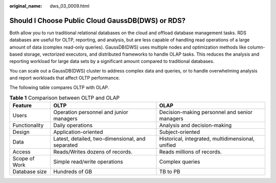 :original_name: dws_03_0009.html

.. _dws_03_0009:

Should I Choose Public Cloud GaussDB(DWS) or RDS?
=================================================

Both allow you to run traditional relational databases on the cloud and offload database management tasks. RDS databases are useful for OLTP, reporting, and analysis, but are less capable of handling read operations of a large amount of data (complex read-only queries). GaussDB(DWS) uses multiple nodes and optimization methods like column-based storage, vectorized executors, and distributed frameworks to handle OLAP tasks. This reduces the analysis and reporting workload for large data sets by a significant amount compared to traditional databases.

You can scale out a GaussDB(DWS) cluster to address complex data and queries, or to handle overwhelming analysis and report workloads that affect OLTP performance.

The following table compares OLTP with OLAP.

.. table:: **Table 1** Comparison between OLTP and OLAP

   +---------------+--------------------------------------------------+---------------------------------------------------+
   | Feature       | OLTP                                             | OLAP                                              |
   +===============+==================================================+===================================================+
   | Users         | Operation personnel and junior managers          | Decision-making personnel and senior managers     |
   +---------------+--------------------------------------------------+---------------------------------------------------+
   | Functionality | Daily operations                                 | Analysis and decision-making                      |
   +---------------+--------------------------------------------------+---------------------------------------------------+
   | Design        | Application-oriented                             | Subject-oriented                                  |
   +---------------+--------------------------------------------------+---------------------------------------------------+
   | Data          | Latest, detailed, two-dimensional, and separated | Historical, integrated, multidimensional, unified |
   +---------------+--------------------------------------------------+---------------------------------------------------+
   | Access        | Reads/Writes dozens of records.                  | Reads millions of records.                        |
   +---------------+--------------------------------------------------+---------------------------------------------------+
   | Scope of Work | Simple read/write operations                     | Complex queries                                   |
   +---------------+--------------------------------------------------+---------------------------------------------------+
   | Database size | Hundreds of GB                                   | TB to PB                                          |
   +---------------+--------------------------------------------------+---------------------------------------------------+
